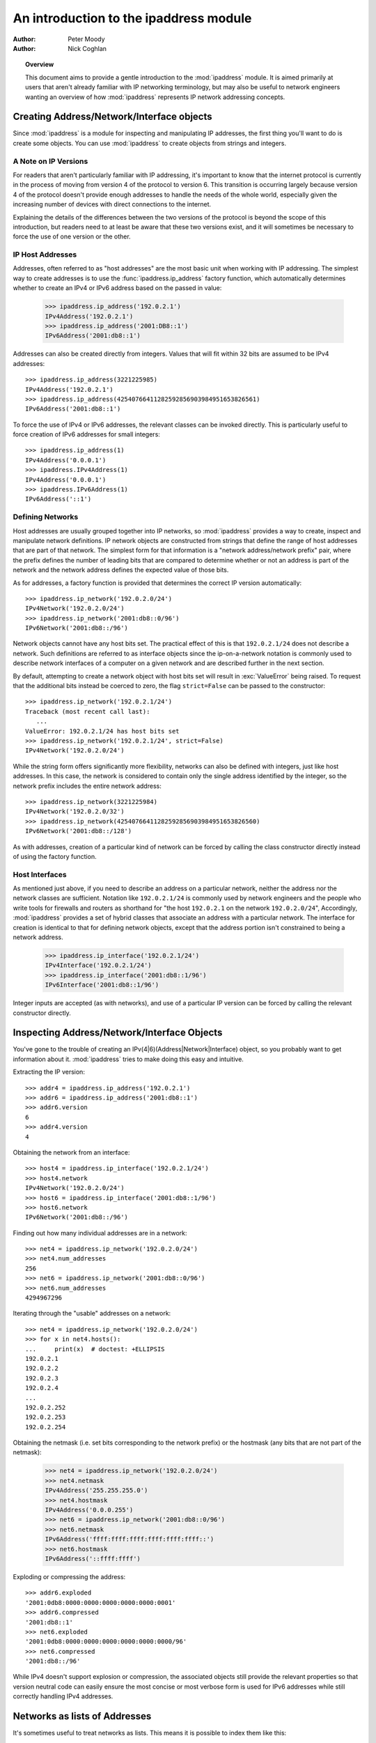 .. testsetup::

   import ipaddress

.. _ipaddress-howto:

***************************************
An introduction to the ipaddress module
***************************************

:author: Peter Moody
:author: Nick Coghlan

.. topic:: Overview

   This document aims to provide a gentle introduction to the
   :mod:`ipaddress` module. It is aimed primarily at users that aren't
   already familiar with IP networking terminology, but may also be useful
   to network engineers wanting an overview of how :mod:`ipaddress`
   represents IP network addressing concepts.


Creating Address/Network/Interface objects
==========================================

Since :mod:`ipaddress` is a module for inspecting and manipulating IP addresses,
the first thing you'll want to do is create some objects.  You can use
:mod:`ipaddress` to create objects from strings and integers.


A Note on IP Versions
---------------------

For readers that aren't particularly familiar with IP addressing, it's
important to know that the internet protocol is currently in the process
of moving from version 4 of the protocol to version 6. This transition is
occurring largely because version 4 of the protocol doesn't provide enough
addresses to handle the needs of the whole world, especially given the
increasing number of devices with direct connections to the internet.

Explaining the details of the differences between the two versions of the
protocol is beyond the scope of this introduction, but readers need to at
least be aware that these two versions exist, and it will sometimes be
necessary to force the use of one version or the other.


IP Host Addresses
-----------------

Addresses, often referred to as "host addresses" are the most basic unit
when working with IP addressing. The simplest way to create addresses is
to use the :func:`ipaddress.ip_address` factory function, which automatically
determines whether to create an IPv4 or IPv6 address based on the passed in
value:

   >>> ipaddress.ip_address('192.0.2.1')
   IPv4Address('192.0.2.1')
   >>> ipaddress.ip_address('2001:DB8::1')
   IPv6Address('2001:db8::1')

Addresses can also be created directly from integers. Values that will
fit within 32 bits are assumed to be IPv4 addresses::

   >>> ipaddress.ip_address(3221225985)
   IPv4Address('192.0.2.1')
   >>> ipaddress.ip_address(42540766411282592856903984951653826561)
   IPv6Address('2001:db8::1')

To force the use of IPv4 or IPv6 addresses, the relevant classes can be
invoked directly. This is particularly useful to force creation of IPv6
addresses for small integers::

   >>> ipaddress.ip_address(1)
   IPv4Address('0.0.0.1')
   >>> ipaddress.IPv4Address(1)
   IPv4Address('0.0.0.1')
   >>> ipaddress.IPv6Address(1)
   IPv6Address('::1')


Defining Networks
-----------------

Host addresses are usually grouped together into IP networks, so
:mod:`ipaddress` provides a way to create, inspect and manipulate network
definitions. IP network objects are constructed from strings that define the
range of host addresses that are part of that network. The simplest form
for that information is a "network address/network prefix" pair, where the
prefix defines the number of leading bits that are compared to determine
whether or not an address is part of the network and the network address
defines the expected value of those bits.

As for addresses, a factory function is provided that determines the correct
IP version automatically::

   >>> ipaddress.ip_network('192.0.2.0/24')
   IPv4Network('192.0.2.0/24')
   >>> ipaddress.ip_network('2001:db8::0/96')
   IPv6Network('2001:db8::/96')

Network objects cannot have any host bits set.  The practical effect of this
is that ``192.0.2.1/24`` does not describe a network.  Such definitions are
referred to as interface objects since the ip-on-a-network notation is
commonly used to describe network interfaces of a computer on a given network
and are described further in the next section.

By default, attempting to create a network object with host bits set will
result in :exc:`ValueError` being raised. To request that the
additional bits instead be coerced to zero, the flag ``strict=False`` can
be passed to the constructor::

   >>> ipaddress.ip_network('192.0.2.1/24')
   Traceback (most recent call last):
      ...
   ValueError: 192.0.2.1/24 has host bits set
   >>> ipaddress.ip_network('192.0.2.1/24', strict=False)
   IPv4Network('192.0.2.0/24')

While the string form offers significantly more flexibility, networks can
also be defined with integers, just like host addresses. In this case, the
network is considered to contain only the single address identified by the
integer, so the network prefix includes the entire network address::

   >>> ipaddress.ip_network(3221225984)
   IPv4Network('192.0.2.0/32')
   >>> ipaddress.ip_network(42540766411282592856903984951653826560)
   IPv6Network('2001:db8::/128')

As with addresses, creation of a particular kind of network can be forced
by calling the class constructor directly instead of using the factory
function.


Host Interfaces
---------------

As mentioned just above, if you need to describe an address on a particular
network, neither the address nor the network classes are sufficient.
Notation like ``192.0.2.1/24`` is commonly used by network engineers and the
people who write tools for firewalls and routers as shorthand for "the host
``192.0.2.1`` on the network ``192.0.2.0/24``", Accordingly, :mod:`ipaddress`
provides a set of hybrid classes that associate an address with a particular
network. The interface for creation is identical to that for defining network
objects, except that the address portion isn't constrained to being a network
address.

   >>> ipaddress.ip_interface('192.0.2.1/24')
   IPv4Interface('192.0.2.1/24')
   >>> ipaddress.ip_interface('2001:db8::1/96')
   IPv6Interface('2001:db8::1/96')

Integer inputs are accepted (as with networks), and use of a particular IP
version can be forced by calling the relevant constructor directly.


Inspecting Address/Network/Interface Objects
============================================

You've gone to the trouble of creating an IPv(4|6)(Address|Network|Interface)
object, so you probably want to get information about it.  :mod:`ipaddress`
tries to make doing this easy and intuitive.

Extracting the IP version::

   >>> addr4 = ipaddress.ip_address('192.0.2.1')
   >>> addr6 = ipaddress.ip_address('2001:db8::1')
   >>> addr6.version
   6
   >>> addr4.version
   4

Obtaining the network from an interface::

   >>> host4 = ipaddress.ip_interface('192.0.2.1/24')
   >>> host4.network
   IPv4Network('192.0.2.0/24')
   >>> host6 = ipaddress.ip_interface('2001:db8::1/96')
   >>> host6.network
   IPv6Network('2001:db8::/96')

Finding out how many individual addresses are in a network::

   >>> net4 = ipaddress.ip_network('192.0.2.0/24')
   >>> net4.num_addresses
   256
   >>> net6 = ipaddress.ip_network('2001:db8::0/96')
   >>> net6.num_addresses
   4294967296

Iterating through the "usable" addresses on a network::

   >>> net4 = ipaddress.ip_network('192.0.2.0/24')
   >>> for x in net4.hosts():
   ...     print(x)  # doctest: +ELLIPSIS
   192.0.2.1
   192.0.2.2
   192.0.2.3
   192.0.2.4
   ...
   192.0.2.252
   192.0.2.253
   192.0.2.254


Obtaining the netmask (i.e. set bits corresponding to the network prefix) or
the hostmask (any bits that are not part of the netmask):

   >>> net4 = ipaddress.ip_network('192.0.2.0/24')
   >>> net4.netmask
   IPv4Address('255.255.255.0')
   >>> net4.hostmask
   IPv4Address('0.0.0.255')
   >>> net6 = ipaddress.ip_network('2001:db8::0/96')
   >>> net6.netmask
   IPv6Address('ffff:ffff:ffff:ffff:ffff:ffff::')
   >>> net6.hostmask
   IPv6Address('::ffff:ffff')


Exploding or compressing the address::

   >>> addr6.exploded
   '2001:0db8:0000:0000:0000:0000:0000:0001'
   >>> addr6.compressed
   '2001:db8::1'
   >>> net6.exploded
   '2001:0db8:0000:0000:0000:0000:0000:0000/96'
   >>> net6.compressed
   '2001:db8::/96'

While IPv4 doesn't support explosion or compression, the associated objects
still provide the relevant properties so that version neutral code can
easily ensure the most concise or most verbose form is used for IPv6
addresses while still correctly handling IPv4 addresses.


Networks as lists of Addresses
==============================

It's sometimes useful to treat networks as lists.  This means it is possible
to index them like this::

   >>> net4[1]
   IPv4Address('192.0.2.1')
   >>> net4[-1]
   IPv4Address('192.0.2.255')
   >>> net6[1]
   IPv6Address('2001:db8::1')
   >>> net6[-1]
   IPv6Address('2001:db8::ffff:ffff')


It also means that network objects lend themselves to using the list
membership test syntax like this::

   if address in network:
       # do something

Containment testing is done efficiently based on the network prefix::

   >>> addr4 = ipaddress.ip_address('192.0.2.1')
   >>> addr4 in ipaddress.ip_network('192.0.2.0/24')
   True
   >>> addr4 in ipaddress.ip_network('192.0.3.0/24')
   False


Comparisons
===========

:mod:`ipaddress` provides some simple, hopefully intuitive ways to compare
objects, where it makes sense::

   >>> ipaddress.ip_address('192.0.2.1') < ipaddress.ip_address('192.0.2.2')
   True

A :exc:`TypeError` exception is raised if you try to compare objects of
different versions or different types.


Using IP Addresses with other modules
=====================================

Other modules that use IP addresses (such as :mod:`socket`) usually won't
accept objects from this module directly. Instead, they must be coerced to
an integer or string that the other module will accept::

   >>> addr4 = ipaddress.ip_address('192.0.2.1')
   >>> str(addr4)
   '192.0.2.1'
   >>> int(addr4)
   3221225985


Getting more detail when instance creation fails
================================================

When creating address/network/interface objects using the version-agnostic
factory functions, any errors will be reported as :exc:`ValueError` with
a generic error message that simply says the passed in value was not
recognized as an object of that type. The lack of a specific error is
because it's necessary to know whether the value is *supposed* to be IPv4
or IPv6 in order to provide more detail on why it has been rejected.

To support use cases where it is useful to have access to this additional
detail, the individual class constructors actually raise the
:exc:`ValueError` subclasses :exc:`ipaddress.AddressValueError` and
:exc:`ipaddress.NetmaskValueError` to indicate exactly which part of
the definition failed to parse correctly.

The error messages are significantly more detailed when using the
class constructors directly. For example::

   >>> ipaddress.ip_address("192.168.0.256")
   Traceback (most recent call last):
     ...
   ValueError: '192.168.0.256' does not appear to be an IPv4 or IPv6 address
   >>> ipaddress.IPv4Address("192.168.0.256")
   Traceback (most recent call last):
     ...
   ipaddress.AddressValueError: Octet 256 (> 255) not permitted in '192.168.0.256'

   >>> ipaddress.ip_network("192.168.0.1/64")
   Traceback (most recent call last):
     ...
   ValueError: '192.168.0.1/64' does not appear to be an IPv4 or IPv6 network
   >>> ipaddress.IPv4Network("192.168.0.1/64")
   Traceback (most recent call last):
     ...
   ipaddress.NetmaskValueError: '64' is not a valid netmask

However, both of the module specific exceptions have :exc:`ValueError` as their
parent class, so if you're not concerned with the particular type of error,
you can still write code like the following::

   try:
       network = ipaddress.IPv4Network(address)
   except ValueError:
       print('address/netmask is invalid for IPv4:', address)

